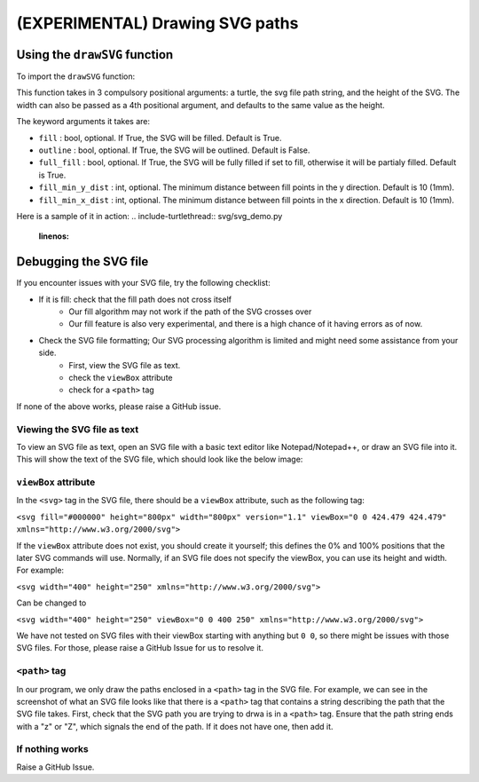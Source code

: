 ================================
(EXPERIMENTAL) Drawing SVG paths 
================================

Using the ``drawSVG`` function 
================================


To import the ``drawSVG`` function: 

.. include-turtlethread:: svg/svg_demo.py
    :linenos:
    :lines: 3

This function takes in 3 compulsory positional arguments: a turtle, the svg file path string, and the height of the SVG. The width can also be passed as a 4th positional argument, and defaults to the same value as the height. 

The keyword arguments it takes are: 

* ``fill`` : bool, optional. If True, the SVG will be filled. Default is True. 
* ``outline`` : bool, optional. If True, the SVG will be outlined. Default is False.
* ``full_fill`` : bool, optional. If True, the SVG will be fully filled if set to fill, otherwise it will be partialy filled. Default is True.
* ``fill_min_y_dist`` : int, optional. The minimum distance between fill points in the y direction. Default is 10 (1mm).
* ``fill_min_x_dist`` : int, optional. The minimum distance between fill points in the x direction. Default is 10 (1mm).


Here is a sample of it in action: 
.. include-turtlethread:: svg/svg_demo.py
    :linenos:


.. image:: ../../../_static/figures/svg/c.png 



Debugging the SVG file 
======================

If you encounter issues with your SVG file, try the following checklist: 

* If it is fill: check that the fill path does not cross itself 
   * Our fill algorithm may not work if the path of the SVG crosses over 
   * Our fill feature is also very experimental, and there is a high chance of it having errors as of now. 
* Check the SVG file formatting; Our SVG processing algorithm is limited and might need some assistance from your side. 
   * First, view the SVG file as text. 
   * check the ``viewBox`` attribute 
   * check for a ``<path>`` tag 

If none of the above works, please raise a GitHub issue. 

Viewing the SVG file as text 
----------------------------
To view an SVG file as text, open an SVG file with a basic text editor like Notepad/Notepad++, or draw an SVG file into it. This will show the text of the SVG file, which should look like the below image: 

.. image:: ../../../_static/figures/svg/svg_file_text_sample.png

``viewBox`` attribute 
---------------------
In the ``<svg>`` tag in the SVG file, there should be a ``viewBox`` attribute, such as the following tag: 

``<svg fill="#000000" height="800px" width="800px" version="1.1" viewBox="0 0 424.479 424.479" xmlns="http://www.w3.org/2000/svg">``

If the ``viewBox`` attribute does not exist, you should create it yourself; this defines the 0% and 100% positions that the later SVG commands will use. 
Normally, if an SVG file does not specify the viewBox, you can use its height and width. For example: 

``<svg width="400" height="250" xmlns="http://www.w3.org/2000/svg">`` 

Can be changed to 

``<svg width="400" height="250" viewBox="0 0 400 250" xmlns="http://www.w3.org/2000/svg">``


We have not tested on SVG files with their viewBox starting with anything but ``0 0``, so there might be issues with those SVG files. For those, please raise a GitHub Issue for us to resolve it. 


``<path>`` tag 
--------------
In our program, we only draw the paths enclosed in a ``<path>`` tag in the SVG file. For example, we can see in the screenshot of what an SVG file looks like that there is a ``<path>`` tag that contains a string describing the path that the SVG file takes. 
First, check that the SVG path you are trying to drwa is in a ``<path>`` tag. 
Ensure that the path string ends with a "z" or "Z", which signals the end of the path. If it does not have one, then add it. 

If nothing works 
----------------
Raise a GitHub Issue. 



